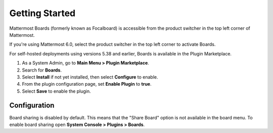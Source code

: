 Getting Started
===============

Mattermost Boards (formerly known as Focalboard) is accessible from the product switcher in the top left corner of Mattermost.

If you're using Mattermost 6.0, select the product switcher in the top left corner to activate Boards.

For self-hosted deployments using versions 5.38 and earlier, Boards is available in the Plugin Marketplace.

1. As a System Admin, go to **Main Menu > Plugin Marketplace**.
2. Search for **Boards**.
3. Select **Install** if not yet installed, then select **Configure** to enable.
4. From the plugin configuration page, set **Enable Plugin** to **true**.
5. Select **Save** to enable the plugin.

Configuration
-------------

Board sharing is disabled by default. This means that the "Share Board" option is not available in the board menu. To enable board sharing open **System Console > Plugins > Boards**.
